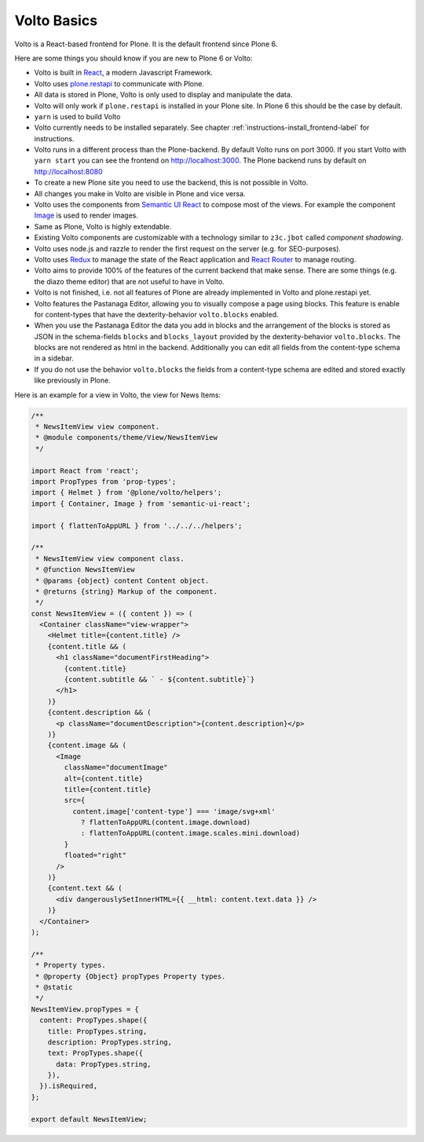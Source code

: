 .. _volto_basics-label:

Volto Basics
============

Volto is a React-based frontend for Plone. It is the default frontend since Plone 6.

Here are some things you should know if you are new to Plone 6 or Volto:

* Volto is built in `React <https://reactjs.org>`_, a modern Javascript Framework.
* Volto uses `plone.restapi <https://github.com/plone/plone.restapi/>`_ to communicate with Plone.
* All data is stored in Plone, Volto is only used to display and manipulate the data.
* Volto will only work if ``plone.restapi`` is installed in your Plone site. In Plone 6 this should be the case by default.
* ``yarn`` is used to build Volto
* Volto currently needs to be installed separately. See chapter :ref:`instructions-install_frontend-label` for instructions.
* Volto runs in a different process than the Plone-backend. By default Volto runs on port 3000. If you start Volto with ``yarn start`` you can see the frontend on http://localhost:3000. The Plone backend runs by default on http://localhost:8080
* To create a new Plone site you need to use the backend, this is not possible in Volto.
* All changes you make in Volto are visible in Plone and vice versa.
* Volto uses the components from `Semantic UI React <https://react.semantic-ui.com/>`_ to compose most of the views. For example the component `Image <https://react.semantic-ui.com/elements/image/>`_ is used to render images.
* Same as Plone, Volto is highly extendable.
* Existing Volto components are customizable with a technology similar to ``z3c.jbot`` called *component shadowing*.
* Volto uses node.js and razzle to render the first request on the server (e.g. for SEO-purposes).
* Volto uses `Redux <https://redux.js.org/>`_ to manage the state of the React application and `React Router <https://reacttraining.com/react-router/web/guides/quick-start>`_ to manage routing.
* Volto aims to provide 100% of the features of the current backend that make sense. There are some things (e.g. the diazo theme editor) that are not useful to have in Volto.
* Volto is not finished, i.e. not all features of Plone are already implemented in Volto and plone.restapi yet.
* Volto features the Pastanaga Editor, allowing you to visually compose a page using blocks. This feature is enable for content-types that have the dexterity-behavior ``volto.blocks`` enabled.
* When you use the Pastanaga Editor the data you add in blocks and the arrangement of the blocks is stored as JSON in the schema-fields ``blocks`` and ``blocks_layout`` provided by the dexterity-behavior ``volto.blocks``. The blocks are not rendered as html in the backend. Additionally you can edit all fields from the content-type schema in a sidebar.
* If you do not use the behavior ``volto.blocks`` the fields from a content-type schema are edited and stored exactly like previously in Plone.


Here is an example for a view in Volto, the view for News Items:

..   code-block:: js

    /**
     * NewsItemView view component.
     * @module components/theme/View/NewsItemView
     */

    import React from 'react';
    import PropTypes from 'prop-types';
    import { Helmet } from '@plone/volto/helpers';
    import { Container, Image } from 'semantic-ui-react';

    import { flattenToAppURL } from '../../../helpers';

    /**
     * NewsItemView view component class.
     * @function NewsItemView
     * @params {object} content Content object.
     * @returns {string} Markup of the component.
     */
    const NewsItemView = ({ content }) => (
      <Container className="view-wrapper">
        <Helmet title={content.title} />
        {content.title && (
          <h1 className="documentFirstHeading">
            {content.title}
            {content.subtitle && ` - ${content.subtitle}`}
          </h1>
        )}
        {content.description && (
          <p className="documentDescription">{content.description}</p>
        )}
        {content.image && (
          <Image
            className="documentImage"
            alt={content.title}
            title={content.title}
            src={
              content.image['content-type'] === 'image/svg+xml'
                ? flattenToAppURL(content.image.download)
                : flattenToAppURL(content.image.scales.mini.download)
            }
            floated="right"
          />
        )}
        {content.text && (
          <div dangerouslySetInnerHTML={{ __html: content.text.data }} />
        )}
      </Container>
    );

    /**
     * Property types.
     * @property {Object} propTypes Property types.
     * @static
     */
    NewsItemView.propTypes = {
      content: PropTypes.shape({
        title: PropTypes.string,
        description: PropTypes.string,
        text: PropTypes.shape({
          data: PropTypes.string,
        }),
      }).isRequired,
    };

    export default NewsItemView;
